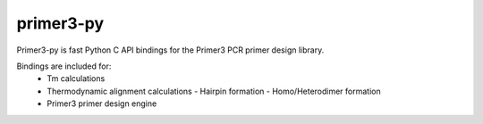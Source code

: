 primer3-py
==================

.. image:: https://secure.travis-ci.org/benpruitt/primer3-py.png
        :target: https://travis-ci.org/benpruitt/primer3-py
        
Primer3-py is fast Python C API bindings for the Primer3 PCR primer design library.

Bindings are included for:
  * Tm calculations
  * Thermodynamic alignment calculations
    - Hairpin formation
    - Homo/Heterodimer formation
  * Primer3 primer design engine
